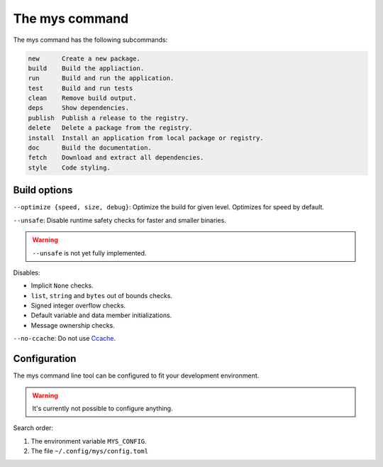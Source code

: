 The mys command
---------------

The mys command has the following subcommands:

.. code-block:: text

   new      Create a new package.
   build    Build the appliaction.
   run      Build and run the application.
   test     Build and run tests
   clean    Remove build output.
   deps     Show dependencies.
   publish  Publish a release to the registry.
   delete   Delete a package from the registry.
   install  Install an application from local package or registry.
   doc      Build the documentation.
   fetch    Download and extract all dependencies.
   style    Code styling.

Build options
^^^^^^^^^^^^^

``--optimize {speed, size, debug}``: Optimize the build for given
level. Optimizes for speed by default.

``--unsafe``: Disable runtime safety checks for faster and smaller
binaries.

.. warning::

   ``--unsafe`` is not yet fully implemented.

Disables:

- Implicit ``None`` checks.

- ``list``, ``string`` and ``bytes`` out of bounds checks.

- Signed integer overflow checks.

- Default variable and data member initializations.

- Message ownership checks.

``--no-ccache``: Do not use `Ccache`_.

Configuration
^^^^^^^^^^^^^

The mys command line tool can be configured to fit your development
environment.

.. warning::

   It's currently not possible to configure anything.

Search order:

#. The environment variable ``MYS_CONFIG``.

#. The file ``~/.config/mys/config.toml``

.. _Ccache: https://ccache.dev/
